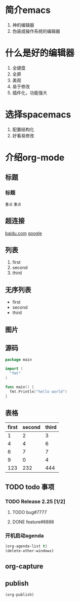 #+HTML_HEAD: <link rel="stylesheet" type="text/css" href="org-css.css" />
* 简介emacs
1. 神的编辑器
2. 伪装成操作系统的编辑器
* 什么是好的编辑器
1. 全键盘
2. 全屏
3. 美观
4. 易于修改
5. 插件化，功能强大

* 选择spacemacs
1. 配置结构化
2. 好看易修改
* 介绍org-mode
** 标题
*** 标题
=重点= ~重点~
** 超连接
[[http://www.baidu.com][baidu.com]]
[[http://google.com][google]]
** 列表
1. first
2. second
3. third
** 无序列表
- first
- second
- third
** 图片
[[file:~/2016-07-07-155431_550x124_scrot.png]]
** 源码
#+BEGIN_SRC go
  package main

  import (
    "fmt"
  )

  func main() {
    fmt.Println("hello world")
  }
#+END_SRC
** 表格
| first | second | third |
|-------+--------+-------|
|     1 |      2 |     3 |
|     4 |      4 |     6 |
|-------+--------+-------|
|     6 |      7 |     7 |
|     9 |      0 |     4 |
|-------+--------+-------|
|   123 |    232 |   444 |

** TODO todo 事项
*** TODO Release 2.25 [1/2]
DEADLINE: <2016-08-23 二>
**** TODO bug#7777
SCHEDULED: <2016-08-25 四> DEADLINE:<2016-08-26 五>
**** DONE feature#8888
CLOSED: [2016-08-24 三 19:25] DEADLINE:<2016-08-26 五>
*** 开机启动agenda
#+BEGIN_SRC emacs-lisp
(org-agenda-list t)
(delete-other-windows)
#+END_SRC
** org-capture
** publish
#+BEGIN_SRC emacs-lisp
  (org-publish)
#+END_SRC
